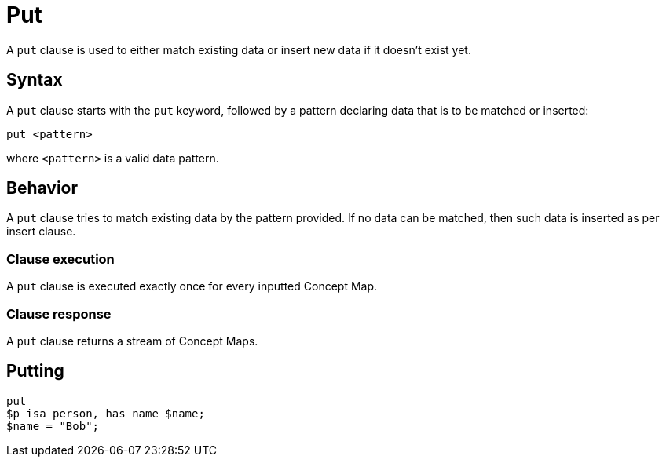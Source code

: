 = Put
:Summary: Mach data if it exists or insert if it doesn't
:keywords: typeql, typedb, clause, put, condition, insert
:pageTitle: Put

A `put` clause is used to either match existing data or insert new data if it doesn't exist yet.

// For a practical guide on how to send a query with an insert clause to TypeDB,
// see the xref:{page-component-version}@manual::writing/insert.adoc[Insert] page of the TypeDB Manual.

== Syntax

// tag::syntax[]
A `put` clause starts with the `put` keyword, followed by a pattern declaring data that is to be matched or inserted:

[,typeql]
----
put <pattern>
----
// end::syntax[]
where `<pattern>` is a valid data pattern.

[#_behavior]
== Behavior
// tag::put_clause[]
A `put` clause tries to match existing data by the pattern provided.
If no data can be matched, then such data is inserted as per insert clause.
// end::put_clause[]

=== Clause execution
[#_match_clause]
A `put` clause is executed exactly once for every inputted Concept Map.

=== Clause response

A `put` clause returns a stream of Concept Maps.

== Putting

[,typeql]
----
put
$p isa person, has name $name;
$name = "Bob";
----

